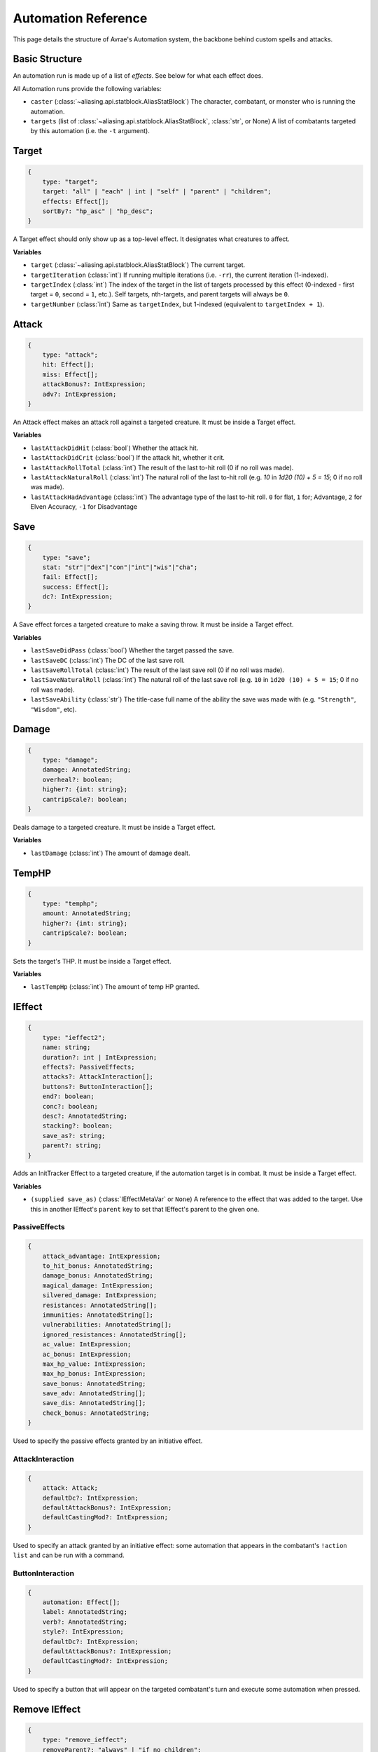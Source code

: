Automation Reference
====================

This page details the structure of Avrae's Automation system, the backbone behind custom spells and attacks.

Basic Structure
---------------
An automation run is made up of a list of *effects*. See below for what each effect does.

All Automation runs provide the following variables:

- ``caster`` (:class:`~aliasing.api.statblock.AliasStatBlock`) The character, combatant, or monster who is running the automation.
- ``targets`` (list of :class:`~aliasing.api.statblock.AliasStatBlock`, :class:`str`, or None) A list of combatants targeted by this automation (i.e. the ``-t`` argument).

Target
------
.. code-block:: typescript

    {
        type: "target";
        target: "all" | "each" | int | "self" | "parent" | "children";
        effects: Effect[];
        sortBy?: "hp_asc" | "hp_desc";
    }

A Target effect should only show up as a top-level effect.
It designates what creatures to affect.

.. attribute:: target

    - ``"all"`` or ``"each"`` (actions only): Affects each of the given (by the ``-t`` argument) targets.
    - ``int`` (actions only): Affects the Nth target (1-indexed).
    - ``"self"``: Affects the caster, or the actor the triggering effect is on if run from an IEffect button.
    - ``"parent"`` (IEffect buttons only): If the triggering effect has a parent effect, affects the actor the parent
      effect is on.
    - ``"children"`` (IEffect buttons only): If the triggering effect has any children effects, affects each actor a
      child effect is on.

.. attribute:: effects

    A list of effects that each targeted creature will be subject to.

.. attribute:: sortBy

    *optional* - Whether to sort the target list. If not given, targets are processed in the order the ``-t`` arguments
    are seen. This does not affect ``self`` targets.

    - ``hp_asc``: Sorts the targets in order of remaining hit points ascending (lowest HP first, None last).
    - ``hp_desc``: Sorts the targets in order of remaining hit points descending (highest HP first, None last).

**Variables**

- ``target`` (:class:`~aliasing.api.statblock.AliasStatBlock`) The current target.
- ``targetIteration`` (:class:`int`) If running multiple iterations (i.e. ``-rr``), the current iteration (1-indexed).
- ``targetIndex`` (:class:`int`) The index of the target in the list of targets processed by this effect
  (0-indexed - first target = ``0``, second = ``1``, etc.). Self targets, nth-targets, and parent targets will always
  be ``0``.
- ``targetNumber`` (:class:`int`) Same as ``targetIndex``, but 1-indexed (equivalent to ``targetIndex + 1``).

Attack
------
.. code-block:: typescript

    {
        type: "attack";
        hit: Effect[];
        miss: Effect[];
        attackBonus?: IntExpression;
        adv?: IntExpression;
    }

An Attack effect makes an attack roll against a targeted creature.
It must be inside a Target effect.

.. attribute:: hit

     A list of effects to execute on a hit.

.. attribute:: miss

     A list of effects to execute on a miss.

.. attribute:: attackBonus

     *optional* - An IntExpression that details what attack bonus to use (defaults to caster's spell attack mod).

.. attribute:: adv

     *optional* - An IntExpression that details whether the attack has inherent advantage or not. ``0`` for flat, ``1``;
     for Advantage, ``2`` for Elven Accuracy, ``-1`` for Disadvantage (Default is flat).

**Variables**

- ``lastAttackDidHit`` (:class:`bool`) Whether the attack hit.
- ``lastAttackDidCrit`` (:class:`bool`) If the attack hit, whether it crit.
- ``lastAttackRollTotal`` (:class:`int`) The result of the last to-hit roll (0 if no roll was made).
- ``lastAttackNaturalRoll`` (:class:`int`) The natural roll of the last to-hit roll (e.g. `10` in `1d20 (10) + 5 = 15`;
  0 if no roll was made).
- ``lastAttackHadAdvantage`` (:class:`int`) The advantage type of the last to-hit roll. ``0`` for flat, ``1`` for;
  Advantage, ``2`` for Elven Accuracy, ``-1`` for Disadvantage

Save
----
.. code-block:: typescript

    {
        type: "save";
        stat: "str"|"dex"|"con"|"int"|"wis"|"cha";
        fail: Effect[];
        success: Effect[];
        dc?: IntExpression;
    }

A Save effect forces a targeted creature to make a saving throw.
It must be inside a Target effect.

.. attribute:: stat

     The type of saving throw.

.. attribute:: fail

     A list of effects to execute on a failed save.

.. attribute:: success

     A list of effects to execute on a successful save.

.. attribute:: dc

     *optional* - An IntExpression that details what DC to use (defaults to caster's spell DC).

**Variables**

- ``lastSaveDidPass`` (:class:`bool`) Whether the target passed the save.
- ``lastSaveDC`` (:class:`int`) The DC of the last save roll.
- ``lastSaveRollTotal`` (:class:`int`) The result of the last save roll (0 if no roll was made).
- ``lastSaveNaturalRoll`` (:class:`int`) The natural roll of the last save roll (e.g. ``10`` in ``1d20 (10) + 5 = 15``;
  0 if no roll was made).
- ``lastSaveAbility`` (:class:`str`) The title-case full name of the ability the save was made with (e.g.
  ``"Strength"``, ``"Wisdom"``, etc).

Damage
------
.. code-block:: typescript

    {
        type: "damage";
        damage: AnnotatedString;
        overheal?: boolean;
        higher?: {int: string};
        cantripScale?: boolean;
    }

Deals damage to a targeted creature. It must be inside a Target effect.

.. attribute:: damage

     How much damage to deal. 

.. attribute:: overheal

    .. versionadded:: 1.4.1

     *optional* - Whether this damage should allow a target to exceed its hit point maximum.

.. attribute:: higher

     *optional* - How much to add to the damage when a spell is cast at a certain level.

.. attribute:: cantripScale

     *optional* - Whether this roll should scale like a cantrip.

**Variables**

- ``lastDamage`` (:class:`int`) The amount of damage dealt.

TempHP
------
.. code-block:: typescript

    {
        type: "temphp";
        amount: AnnotatedString;
        higher?: {int: string};
        cantripScale?: boolean;
    }

Sets the target's THP. It must be inside a Target effect.

.. attribute:: amount

     How much temp HP the target should have. 

.. attribute:: higher

     *optional* - How much to add to the THP when a spell is cast at a certain level.

.. attribute:: cantripScale

     *optional* - Whether this roll should scale like a cantrip.

**Variables**

- ``lastTempHp`` (:class:`int`) The amount of temp HP granted.

IEffect
-------
.. code-block:: typescript

    {
        type: "ieffect2";
        name: string;
        duration?: int | IntExpression;
        effects?: PassiveEffects;
        attacks?: AttackInteraction[];
        buttons?: ButtonInteraction[];
        end?: boolean;
        conc?: boolean;
        desc?: AnnotatedString;
        stacking?: boolean;
        save_as?: string;
        parent?: string;
    }

Adds an InitTracker Effect to a targeted creature, if the automation target is in combat.
It must be inside a Target effect.

.. attribute:: name

    The name of the effect to add.

.. attribute:: duration

    *optional, default infinite* - The duration of the effect, in rounds of combat. If this is negative, creates an
    effect with infinite duration.

.. attribute:: effects

    *optional, default no effects* - The effects to add. See :ref:`passiveeffects`.

.. attribute:: attacks

    *optional, default no attacks* - The attacks granted by this effect. See :ref:`attackinteraction`.

.. attribute:: buttons

    *optional, default no buttons* - The buttons granted by this effect. See :ref:`buttoninteraction`.

.. attribute:: end

    *optional, default false* - Whether the effect timer should tick on the end of the turn, rather than start.

.. attribute:: conc

    *optional, default false* - Whether the effect requires concentration.

.. attribute:: desc

    *optional* - The description of the effect (displays on combatant's turn).

.. attribute:: stacking

    *optional, default false* - If true and another effect with the same name is found on the target, instead of
    overwriting, add a child effect with name ``{name} x{count}`` and no description, duration, concentration,
    attacks, or buttons.

.. attribute:: save_as

    *optional, default None* - If supplied, saves an :class:`IEffectMetaVar` to the automation runtime, which can be
    used in another IEffect's ``parent`` key to set its parent to this effect. Must be a valid identifier.

.. attribute:: parent

    *optional, default None* - If supplied, sets the created effect's parent to the given effect. This must be the
    name of an existing :class:`IEffectMetaVar`.

    If ``parent`` is supplied but the parent effect does not exist, will not set a parent.

    If ``conc`` is true, the given parent effect will take priority over the concentration effect.

    If ``stacking`` is true and a valid stack parent exists, the stack parent will take priority over the given parent.

**Variables**

- ``(supplied save_as)`` (:class:`IEffectMetaVar` or ``None``) A reference to the effect that was added to the target.
  Use this in another IEffect's ``parent`` key to set that IEffect's parent to the given one.

.. _passiveeffects:

PassiveEffects
^^^^^^^^^^^^^^

.. code-block:: typescript

    {
        attack_advantage: IntExpression;
        to_hit_bonus: AnnotatedString;
        damage_bonus: AnnotatedString;
        magical_damage: IntExpression;
        silvered_damage: IntExpression;
        resistances: AnnotatedString[];
        immunities: AnnotatedString[];
        vulnerabilities: AnnotatedString[];
        ignored_resistances: AnnotatedString[];
        ac_value: IntExpression;
        ac_bonus: IntExpression;
        max_hp_value: IntExpression;
        max_hp_bonus: IntExpression;
        save_bonus: AnnotatedString;
        save_adv: AnnotatedString[];
        save_dis: AnnotatedString[];
        check_bonus: AnnotatedString;
    }

Used to specify the passive effects granted by an initiative effect.

.. attribute:: attack_advantage

    *optional, default no advantage* - Whether this effect gives the combatant advantage on all attacks.
    -1 for dis, 1 for adv, 2 for elven accuracy.

.. attribute:: to_hit_bonus

    *optional* - A bonus that this effect grants to all of the combatant's to-hit rolls.

.. attribute:: damage_bonus

    *optional* - A bonus that this effect grants to all of the combatant's damage rolls.

.. attribute:: magical_damage

    *optional, default false* - Whether this effect makes all of the combatant's attacks do magical damage.
    0 for false, anything else for true.

.. attribute:: silvered_damage

    *optional, default false* - Whether this effect makes all of the combatant's attacks do silvered damage.
    0 for false, anything else for true.

.. attribute:: resistances

    *optional* - A list of damage types and optionally modifiers (e.g. "fire", "nonmagical slashing") that the combatant
    should be resistant to while this effect is active.

.. attribute:: immunities

    *optional* - A list of damage types and optionally modifiers (e.g. "fire", "nonmagical slashing") that the combatant
    should be immune to while this effect is active.

.. attribute:: vulnerabilities

    *optional* - A list of damage types and optionally modifiers (e.g. "fire", "nonmagical slashing") that the combatant
    should be vulnerable to while this effect is active.

.. attribute:: ignored_resistances

    *optional* - A list of damage types and optionally modifiers (e.g. "fire", "nonmagical slashing") that the combatant
    should *not* be resistant, immune, or vulnerable to while this effect is active.

.. attribute:: ac_value

    *optional* - A value to set the combatant's armor class to while this effect is active.

    .. note::
        If both ``ac_value`` and ``ac_bonus`` are specified, the resulting value will be equal to
        ``ac_value + ac_bonus``.

        If multiple effects specify ``ac_value``, the highest value will be used.

.. attribute:: ac_bonus

    *optional* - A bonus added to the combatant's armor class while this effect is active.

.. attribute:: max_hp_value

    *optional* - A value to set the combatant's maximum hit points to while this effect is active.

    .. note::
        If both ``max_hp_value`` and ``max_hp_bonus`` are specified, the resulting value will be equal to
        ``max_hp_value + max_hp_bonus``.

        If multiple effects specify ``max_hp_value``, the highest value will be used.

.. attribute:: max_hp_bonus

    *optional* - A bonus added to the combatant's maximum hit points while this effect is active.

.. attribute:: save_bonus

    *optional* - A bonus that this effect grants to all of the combatant's saving throws.

.. attribute:: save_adv

    *optional* - A list of stat names (e.g. ``strength``) that the combatant should have advantage on for their
    respective saving throws while this effect is active. Use ``all`` as a stat name to specify all stats.

.. attribute:: save_dis

    *optional* - A list of stat names (e.g. ``strength``) that the combatant should have disadvantage on for their
    respective saving throws while this effect is active. Use ``all`` as a stat name to specify all stats.

.. attribute:: check_bonus

    *optional* - A bonus that this effect grants to all of the combatant's skill checks.

.. _attackinteraction:

AttackInteraction
^^^^^^^^^^^^^^^^^

.. code-block:: typescript

    {
        attack: Attack;
        defaultDc?: IntExpression;
        defaultAttackBonus?: IntExpression;
        defaultCastingMod?: IntExpression;
    }

Used to specify an attack granted by an initiative effect: some automation that appears in the combatant's
``!action list`` and can be run with a command.

.. attribute:: attack

    The Attack model is any valid individual entity as exported by the attack editor on the Avrae Dashboard:

    .. code-block:: typescript

        {
            _v: 2;
            name: string;
            automation: Effect[];
            verb?: string;
            proper?: boolean;
            criton?: number;
            phrase?: string;
            thumb?: string;
            extra_crit_damage?: string;
        }

.. attribute:: defaultDc

    *optional* - The default saving throw DC to use when running the automation. If not provided, defaults to the
    targeted combatant's default spellcasting DC (or any DC specified in the automation). Use this if the effect's
    DC depends on the original caster's DC, rather than the target's DC.

.. attribute:: defaultAttackBonus

    *optional* - The default attack bonus to use when running the automation. If not provided, defaults to the targeted
    combatant's default attack bonus (or any attack bonus specified in the automation). Use this if the effect's
    attack bonus depends on the original caster's attack bonus, rather than the target's attack bonus.

.. attribute:: defaultCastingMod

    *optional* - The default spellcasting modifier to use when running the automation. If not provided, defaults to the
    targeted combatant's default spellcasting modifier. Use this if the effect's spellcasting modifier depends on the
    original caster's spellcasting modifier, rather than the target's spellcasting modifier.

.. _buttoninteraction:

ButtonInteraction
^^^^^^^^^^^^^^^^^

.. code-block:: typescript

    {
        automation: Effect[];
        label: AnnotatedString;
        verb?: AnnotatedString;
        style?: IntExpression;
        defaultDc?: IntExpression;
        defaultAttackBonus?: IntExpression;
        defaultCastingMod?: IntExpression;
    }

Used to specify a button that will appear on the targeted combatant's turn and execute some automation when pressed.

.. attribute:: automation

    The automation to run when this button is pressed.

.. attribute:: label

    The label displayed on the button.

.. attribute:: verb

    *optional, default "uses {label}"* - The verb to use for the displayed output when the button is pressed (e.g. "is
    on fire" would display "NAME is on fire!").

.. attribute:: style

    *optional, default blurple* - The color of the button (1 = blurple, 2 = grey, 3 = green, 4 = red).

.. attribute:: defaultDc

    *optional* - The default saving throw DC to use when running the automation. If not provided, defaults to the
    targeted combatant's default spellcasting DC (or any DC specified in the automation). Use this if the effect's
    DC depends on the original caster's DC, rather than the target's DC.

.. attribute:: defaultAttackBonus

    *optional* - The default attack bonus to use when running the automation. If not provided, defaults to the targeted
    combatant's default attack bonus (or any attack bonus specified in the automation). Use this if the effect's
    attack bonus depends on the original caster's attack bonus, rather than the target's attack bonus.

.. attribute:: defaultCastingMod

    *optional* - The default spellcasting modifier to use when running the automation. If not provided, defaults to the
    targeted combatant's default spellcasting modifier. Use this if the effect's spellcasting modifier depends on the
    original caster's spellcasting modifier, rather than the target's spellcasting modifier.

Remove IEffect
--------------
.. versionadded:: 3.6.0


.. code-block:: typescript

    {
        type: "remove_ieffect";
        removeParent?: "always" | "if_no_children";
    }

Removes the initiative effect that triggered this automation.
Only works when run in execution triggered by an initiative effect, such as a ButtonInteraction
(see :ref:`buttoninteraction`).

.. attribute:: removeParent

    *optional, default null* - If the removed effect has a parent, whether to remove the parent.

    - ``null`` (default) - Do not remove the parent effect.
    - ``"always"`` - If the removed effect has a parent, remove it too.
    - ``"if_no_children"`` - If the removed effect has a parent and its only remaining child was the removed effect,
      remove it too.

**Variables**

No variables are exposed.

Roll
----
.. code-block:: typescript

    {
        type: "roll";
        dice: AnnotatedString;
        name: string;
        higher?: {int: string};
        cantripScale?: boolean;
        hidden?: boolean;
    }

Rolls some dice and saves the result in a variable. Displays the roll and its name in a Meta field, unless
``hidden`` is ``true``.

.. attribute:: dice

     An AnnotatedString detailing what dice to roll.

.. attribute:: name

     The variable name to save the result as.

.. attribute:: higher

     *optional* - How much to add to the roll when a spell is cast at a certain level.

.. attribute:: cantripScale

     *optional* - Whether this roll should scale like a cantrip.

.. attribute:: hidden

     *optional* - If ``true``, won't display the roll in the Meta field, or apply any bonuses from the ``-d`` argument.

**Variables**

- ``(supplied name)`` (:class:`RollEffectMetaVar`) The result of the roll. You can use this in an AnnotatedString to
  retrieve the simplified result of the roll, or in an IntExpression to retrieve the roll total. Note that using this
  variable in an AnnotatedString will always return a string that itself can be rolled.
- ``lastRoll`` (:class:`int`) The integer total of the roll.

Text
----
.. code-block:: typescript

    {
        type: "text";
        text: AnnotatedString | AbilityReference;
    }

Outputs a short amount of text in the resulting embed.

.. attribute:: text

    Either:

    - An AnnotatedString (the text to display).
    - An AbilityReference (see :ref:`AbilityReference`). Displays the ability's description in whole.

Set Variable
------------
.. versionadded:: 2.7.0

.. code-block:: typescript

    {
        type: "variable";
        name: string;
        value: IntExpression;
        higher?: {int: IntExpression};
        onError?: IntExpression;
    }

Saves the result of an ``IntExpression`` to a variable without displaying anything.

.. attribute:: name

     The name of the variable to save.

.. attribute:: value

     The value to set the variable to.

.. attribute:: higher

     *optional* - What to set the variable to instead when a spell is cast at a higher level.

.. attribute:: onError

     *optional* - If provided, what to set the variable to if the normal value would throw an error.

Condition
---------
.. versionadded:: 2.7.0

.. code-block:: typescript

    {
        type: "condition";
        condition: IntExpression;
        onTrue: Effect[];
        onFalse: Effect[];
        errorBehaviour?: "true" | "false" | "both" | "neither" | "raise";
    }

Run certain effects if a special condition is met, or other effects otherwise.

.. attribute:: condition

     The condition to check.

.. attribute:: onTrue

     The effects to run if ``condition`` is ``True`` or any non-zero value.

.. attribute:: onFalse

     The effects to run if ``condition`` is ``False`` or ``0``.

.. attribute:: errorBehaviour

     How to behave if the condition raises an error:

    - ``"true"``: Run the ``onTrue`` effects.
    - ``"false"``: Run the ``onFalse`` effects. (*default*)
    - ``"both"``: Run both the ``onTrue`` and ``onFalse`` effects, in that order.
    - ``"neither"``: Skip this effect.
    - ``"raise"``: Raise the error and halt execution.

Use Counter
-----------
.. versionadded:: 2.10.0

.. code-block:: typescript

    {
        type: "counter";
        counter: string | SpellSlotReference | AbilityReference;
        amount: IntExpression;
        allowOverflow?: boolean;
        errorBehaviour?: null | "warn" | "raise";
    }

Uses a number of charges of the given counter, and displays the remaining amount and delta.

.. note::
    Regardless of the current target, this effect will always use the *caster's* counter/spell slots!

.. attribute:: counter

    The name of the counter to use (case-sensitive, full match only), or a reference to a spell slot
    (see :ref:`SpellSlotReference`).

.. attribute:: amount

     The number of charges to use. If negative, will add charges instead of using them.

.. attribute:: allowOverflow

     *optional, default False* - If False, attempting to overflow/underflow a counter (i.e. use more charges than
     available or add charges exceeding max) will error instead of clipping to bounds.

.. attribute:: errorBehaviour

     *optional, default "warn"* - How to behave if modifying the counter raises an error:

    - ``null``: All errors are silently consumed.
    - ``"warn"``: Automation will continue to run, and any errors will appear in the output. (*default*)
    - ``"raise"``: Raise the error and halt execution.

    Some, but not all, possible error conditions are:

    - The target does not have counters (e.g. they are a monster)
    - The counter does not exist
    - ``allowOverflow`` is false and the new value is out of bounds

**Variables**

- ``lastCounterName`` (:class:`str`) The name of the last used counter. If it was a spell slot, the level of the slot (safe to cast to int, i.e. ``int(lastCounterName)``). (``None`` on error).
- ``lastCounterRemaining`` (:class:`int`) The remaining charges of the last used counter (0 on error).
- ``lastCounterUsedAmount`` (:class:`int`) The amount of the counter successfully used.
- ``lastCounterRequestedAmount`` (:class:`int`) The amount of the counter requested to be used (i.e. the amount
  specified by automation or requested by ``-amt``, regardless of the presence of the ``-i`` arg).

.. _SpellSlotReference:

SpellSlotReference
^^^^^^^^^^^^^^^^^^

.. code-block:: typescript

    {
        slot: number | IntExpression;
    }

.. attribute:: slot

    The level of the spell slot to reference (``[1..9]``).

.. _AbilityReference:

AbilityReference
^^^^^^^^^^^^^^^^

.. code-block:: typescript

    {
        id: number;
        typeId: number;
    }

In most cases, an ``AbilityReference`` should not be constructed manually; use the Automation editor to select an
ability instead. A list of valid abilities can be retrieved from the API at ``/gamedata/limiteduse``.

.. note::
    The Automation Engine will make a best effort at discovering the appropriate counter to use for the
    given ability - in most cases this won't affect the chosen counter, but in some cases, it may
    lead to some unexpected behaviour. Some examples of counter discovery include:

    - Choosing ``Channel Divinity (Paladin)`` may discover a counter granted by the Cleric's Channel Divinity feature
    - Choosing ``Breath Weapon (Gold)`` may discover a counter for a breath weapon of a different color
    - Choosing ``Sorcery Points (Sorcerer)`` may discover a counter granted by the Metamagic Adept feat

.. attribute:: id

    The ID of the ability referenced.

.. attribute:: typeId

    The DDB entity type ID of the ability referenced.

Cast Spell
----------
.. versionadded:: 2.11.0

.. code-block:: typescript

    {
        type: "spell";
        id: int;
        level?: int;
        dc?: IntExpression;
        attackBonus?: IntExpression;
        castingMod?: IntExpression;
    }

Executes the given spell's automation as if it were immediately cast. Does not use a spell
slot to cast the spell. Can only be used at the root of automation. Cannot be used inside a spell's automation.

This is usually used in features that cast spells using alternate resources (i.e. Use Counter, Cast Spell).

.. attribute:: id

    The DDB entity id of the spell to cast. Use the ``/gamedata/spells`` API endpoint to retrieve a list of valid IDs.

.. attribute:: level

    *optional* - The (slot) level to cast the spell at.

.. attribute:: dc

    *optional* - The saving throw DC to use when casting the spell. If not provided, defaults to the caster's default
    spellcasting DC (or any DC specified in the spell automation).

.. attribute:: attackBonus

    *optional* - The spell attack bonus to use when casting the spell. If not provided, defaults to the caster's
    default spell attack bonus (or any attack bonus specified in the spell automation).

.. attribute:: castingMod

    *optional* - The spellcasting modifier to use when casting the spell. If not provided, defaults to the caster's
    default spellcasting modifier.

**Variables**

No variables are exposed.

AnnotatedString
---------------
An AnnotatedString is a string that can access saved variables.
To access a variable, surround the name in brackets (e.g. ``{damage}``).
Available variables include:

- implicit variables from Effects (see relevant effect for a list of variables it provides)
- any defined in a ``Roll`` or ``Set Variable`` effect
- all variables from the :ref:`cvar-table`

This will replace the bracketed portion with the value of the meta variable.

To perform math inside an AnnotatedString, surround the formula with two curly braces
(e.g. ``{{floor(dexterityMod+spell)}}``).

IntExpression
-------------
An IntExpression is similar to an AnnotatedString in its ability to use variables and functions. However, it has the
following differences:

- Curly braces around the expression are not required
- An IntExpression can only contain one expression
- The result of an IntExpression must be an integer.

These are valid IntExpressions:

- ``8 + proficiencyBonus + dexterityMod``
- ``12``
- ``floor(level / 2)``

These are *not* valid IntExpressions:

- ``1d8``
- ``DC {8 + proficiencyBonus + dexterityMod}``


Examples
--------

Attack
^^^^^^

A normal attack:

.. code-block:: json

    [
      {
        "type": "target",
        "target": "each",
        "effects": [
          {
            "type": "attack",
            "attackBonus": "dexterityMod + proficiencyBonus",
            "hit": [
              {
                "type": "damage",
                "damage": "1d10[piercing]"
              }
            ],
            "miss": []
          }
        ]
      }
    ]

Save
^^^^

A spell that requires a Dexterity save for half damage:

.. code-block:: json

    [
      {
        "type": "roll",
        "dice": "8d6[fire]",
        "name": "damage",
        "higher": {
          "4": "1d6[fire]",
          "5": "2d6[fire]",
          "6": "3d6[fire]",
          "7": "4d6[fire]",
          "8": "5d6[fire]",
          "9": "6d6[fire]"
        }
      },
      {
        "type": "target",
        "target": "all",
        "effects": [
          {
            "type": "save",
            "stat": "dex",
            "fail": [
              {
                "type": "damage",
                "damage": "{damage}"
              }
            ],
            "success": [
              {
                "type": "damage",
                "damage": "({damage})/2"
              }
            ]
          }
        ]
      },
      {
        "type": "text",
        "text": "Each creature in a 20-foot radius must make a Dexterity saving throw. A target takes 8d6 fire damage on a failed save, or half as much damage on a successful one."
      }
    ]

Attack & Save
^^^^^^^^^^^^^

An attack from a poisoned blade:

.. code-block:: json

    [
      {
        "type": "target",
        "target": "each",
        "effects": [
          {
            "type": "attack",
            "attackBonus": "strengthMod + proficiencyBonus",
            "hit": [
              {
                "type": "damage",
                "damage": "1d10[piercing]"
              },
              {
                "type": "save",
                "stat": "con",
                "dc": "12",
                "fail": [
                  {
                    "type": "damage",
                    "damage": "1d6[poison]"
                  }
                ],
                "success": []
              }
            ],
            "miss": []
          }
        ]
      },
      {
        "type": "text",
        "text": "On a hit, a target must make a DC 12 Constitution saving throw or take 1d6 poison damage."
      }
    ]

Draining Attack
^^^^^^^^^^^^^^^

An attack that heals the caster for half the amount of damage dealt:

.. code-block:: json

    [
      {
        "type": "variable",
        "name": "lastDamage",
        "value": "0"
      },
      {
        "type": "target",
        "target": "each",
        "effects": [
          {
            "type": "attack",
            "attackBonus": "charismaMod + proficiencyBonus",
            "hit": [
              {
                "type": "damage",
                "damage": "3d6[necrotic]"
              }
            ],
            "miss": []
          }
        ]
      },
      {
        "type": "target",
        "target": "self",
        "effects": [
          {
            "type": "damage",
            "damage": "-{lastDamage}/2 [heal]"
          }
        ]
      },
      {
        "type": "text",
        "text": "On a hit, the target takes 3d6 necrotic damage, and you regain hit points equal to half the amount of necrotic damage dealt."
      }
    ]

Target Health-Based
^^^^^^^^^^^^^^^^^^^

A spell that does different amounts of damage based on whether or not the target is damaged:

.. code-block:: json

    [
      {
        "type": "target",
        "target": "each",
        "effects": [
          {
            "type": "save",
            "stat": "wis",
            "fail": [
              {
                "type": "condition",
                "condition": "target.hp < target.max_hp",
                "onTrue": [
                  {
                    "type": "damage",
                    "damage": "1d8 [necrotic]"
                  }
                ],
                "onFalse": [
                  {
                    "type": "damage",
                    "damage": "1d4 [necrotic]"
                  }
                ],
                "errorBehaviour": "both"
              }
            ],
            "success": []
          }
        ]
      },
      {
        "type": "text",
        "text": "The target must succeed on a Wisdom saving throw or take 1d4 necrotic damage. If the target is missing any of its hit points, it instead takes 1d8 necrotic damage."
      }
    ]

Area Vampiric Drain
^^^^^^^^^^^^^^^^^^^

An effect that heals the caster for the total damage dealt to all targets:

.. code-block:: json

    [
      {
        "type": "variable",
        "name": "totalDamage",
        "value": "0"
      },
      {
        "type": "target",
        "target": "each",
        "effects": [
          {
            "type": "damage",
            "damage": "1d6 [necrotic]"
          },
          {
            "type": "variable",
            "name": "totalDamage",
            "value": "totalDamage + lastDamage"
          }
        ]
      },
      {
        "type": "target",
        "target": "self",
        "effects": [
          {
            "type": "damage",
            "damage": "-{totalDamage} [heal]"
          }
        ]
      },
      {
        "type": "text",
        "text": "Each creature within 10 feet of you takes 1d6 necrotic damage. You regain hit points equal to the sum of the necrotic damage dealt."
      }
    ]

Damage Over Time Effect
^^^^^^^^^^^^^^^^^^^^^^^

An effect that lights the target on fire, adding two buttons on their turn to take the fire damage and douse themselves.

.. code-block::

    [
      {
        "type": "target",
        "target": "each",
        "effects": [
          {
            "type": "ieffect2",
            "name": "Burning",
            "buttons": [
              {
                "label": "Burning",
                "verb": "is on fire",
                "style": "4",
                "automation": [
                  {
                    "type": "target",
                    "target": "self",
                    "effects": [
                      {
                        "type": "damage",
                        "damage": "1d6 [fire]"
                      }
                    ]
                  },
                  {
                    "type": "text",
                    "text": "At the start of each of the target's turns, the target takes 1d6 fire damage."
                  }
                ]
              },
              {
                "label": "Douse",
                "verb": "puts themself out",
                "automation": [
                  {
                    "type": "remove_ieffect"
                  },
                  {
                    "type": "text",
                    "text": "The target can use an action to put themselves out."
                  }
                ]
              }
            ]
          }
        ]
      }
    ]

